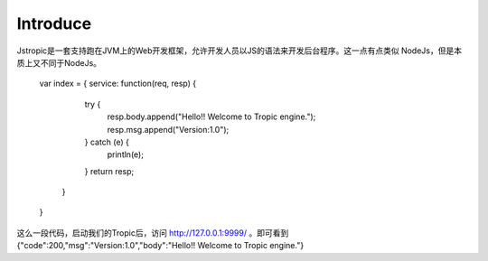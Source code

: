 ============
Introduce
============

Jstropic是一套支持跑在JVM上的Web开发框架，允许开发人员以JS的语法来开发后台程序。这一点有点类似
NodeJs，但是本质上又不同于NodeJs。

    var index = {
    service: function(req, resp) {
            try {
                resp.body.append("Hello!! Welcome to Tropic engine.");
                resp.msg.append("Version:1.0");
            } catch (e) {
                println(e);
            }
            return resp;
        }
    }
这么一段代码，启动我们的Tropic后，访问 http://127.0.0.1:9999/ 。即可看到 {"code":200,"msg":"Version:1.0","body":"Hello!! Welcome to Tropic engine."}
